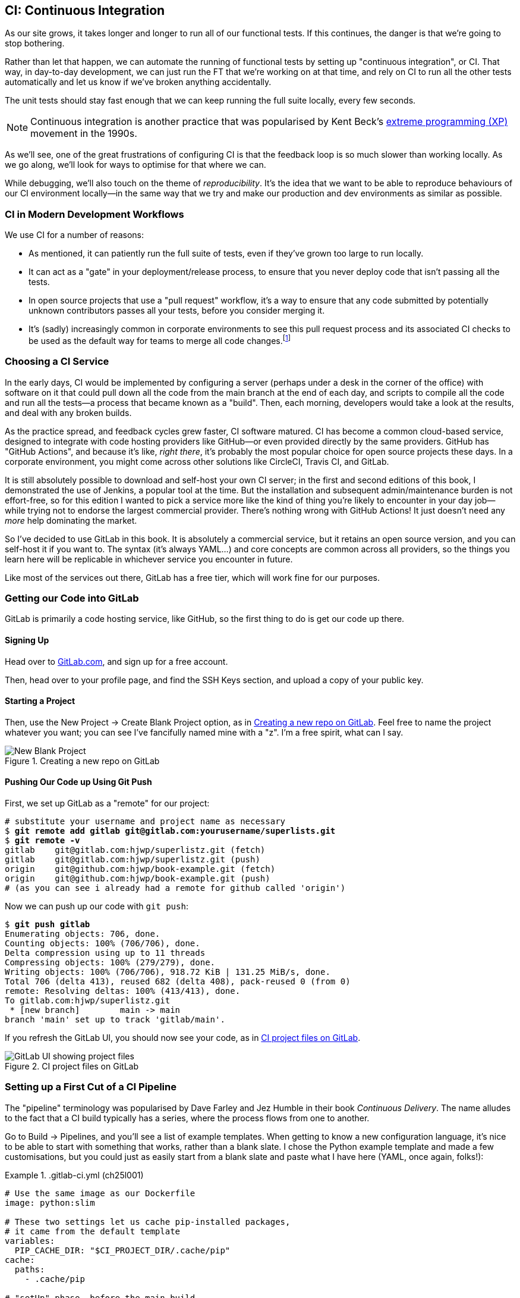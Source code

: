 [[chapter_25_CI]]
== CI: Continuous Integration

((("continuous integration (CI)", id="CI24")))
((("continuous integration (CI)", "benefits of")))
As our site grows, it takes longer and longer to run all of our functional tests.
If this continues, the danger is that we're going to stop bothering.((("CI", see="continuous integration")))

Rather than let that happen, we can automate the running of functional tests
by setting up "continuous integration", or CI.
That way, in day-to-day development,
we can just run the FT that we're working on at that time,
and rely on CI to run all the other tests automatically
and let us know if we've broken anything accidentally.


The unit tests should stay fast enough that we can keep running
the full suite locally, every few seconds.

NOTE: Continuous integration is another practice that was popularised by
    Kent Beck's
    https://martinfowler.com/bliki/ExtremeProgramming.html[extreme programming (XP)]
    movement in the 1990s.

As we'll see, one of the great frustrations of configuring CI
is that the feedback loop is so much slower than working locally.
As we go along, we'll look for ways to optimise for that where we can.

While debugging, we'll also touch on the theme of _reproducibility_. It's the idea that we want to be able to reproduce behaviours of our CI environment locally—in the same way that we try and make our production and dev environments as similar as possible.


=== CI in Modern Development Workflows

We use CI for a number of reasons:

* As mentioned, it can patiently run the full suite of tests,
  even if they've grown too large to run locally.

* It can act as a "gate" in your deployment/release process,
  to ensure that you never deploy code that isn't passing all the tests.

* In open source projects that use a "pull request" workflow,
  it's a way to ensure that any code submitted by potentially unknown
  contributors passes all your tests, before you consider merging it.

* It's (sadly) increasingly common in corporate environments
  to see this pull request process and its associated CI checks
  to be used as the default way for teams to merge all code changes.footnote:[
I say "sadly" because you _should_ be able to trust your colleagues,
not put them through a process designed for open source projects
to de-risk code contributions from random strangers on the internet.
Look up "trunk-based development"
if you want to see more old people shouting at clouds on this topic.]



=== Choosing a CI Service

((("continuous integration (CI)", "choosing a service")))
In the early days, CI would be implemented by configuring a server
(perhaps under a desk in the corner of the office)
with software on it that could pull down all the code from the main branch
at the end of each day, and scripts to compile all the code and run all the tests—a process that became known as a "build".
Then, each morning, developers would take a look at the results,
and deal with any broken builds.

As the practice spread, and feedback cycles grew faster,
CI software matured. CI has become a common cloud-based service,
designed to integrate with code hosting providers like GitHub—or even provided directly by the same providers.
GitHub has "GitHub Actions", and because it's like, _right there_,
it's probably the most popular choice for open source projects these days.
In a corporate environment, you might come across other solutions
like CircleCI, Travis CI, and GitLab.

It is still absolutely possible to download and self-host your own CI server;
in the first and second editions of this book,
I demonstrated the use of Jenkins, a popular tool at the time.
But the installation and subsequent admin/maintenance burden is not effort-free,
so for this edition I wanted to pick a service more like the kind of thing you're likely to encounter in your day job—while trying not to endorse the largest commercial provider.
There's nothing wrong with GitHub Actions!
It just doesn't need any _more_ help dominating the market.


So I've decided to use GitLab in this book.
It is absolutely a commercial service,
but it retains an open source version, and you can self-host it if you want to. The syntax (it's always YAML...) and core concepts are common across all providers,
so the things you learn here will be replicable in whichever service
you encounter in future.

Like most of the services out there, GitLab has a free tier,
which will work fine for our purposes.


=== Getting our Code into GitLab

GitLab is primarily a code hosting service, like GitHub,
so the first thing to do is get our code up there.((("GitLab, getting code into", id="ix_GitL")))


==== Signing Up

Head over to https://gitlab.com[GitLab.com], and sign up for a free account.

Then, head over to your profile page, and find the SSH Keys section,
and upload a copy of your public key.



==== Starting a Project

Then, use the New Project -> Create Blank Project option,
as in <<gitlab-new-blank-project>>. Feel free to name the project whatever you want;
you can see I've fancifully named mine with a "z".
I'm a free spirit, what can I say.

.Creating a new repo on GitLab
[[gitlab-new-blank-project]]
image::images/tdd3_2501.png["New Blank Project"]


==== Pushing Our Code up Using Git Push

First, we set up GitLab as a "remote" for our project:

[role="skipme"]
[subs="specialcharacters,quotes"]
----
# substitute your username and project name as necessary
$ *git remote add gitlab git@gitlab.com:yourusername/superlists.git*
$ *git remote -v*
gitlab    git@gitlab.com:hjwp/superlistz.git (fetch)
gitlab    git@gitlab.com:hjwp/superlistz.git (push)
origin    git@github.com:hjwp/book-example.git (fetch)
origin    git@github.com:hjwp/book-example.git (push)
# (as you can see i already had a remote for github called 'origin')
----


Now we can push up our code with `git push`:

[role="skipme"]
[subs="specialcharacters,quotes"]
----
$ *git push gitlab*
Enumerating objects: 706, done.
Counting objects: 100% (706/706), done.
Delta compression using up to 11 threads
Compressing objects: 100% (279/279), done.
Writing objects: 100% (706/706), 918.72 KiB | 131.25 MiB/s, done.
Total 706 (delta 413), reused 682 (delta 408), pack-reused 0 (from 0)
remote: Resolving deltas: 100% (413/413), done.
To gitlab.com:hjwp/superlistz.git
 * [new branch]        main -> main
branch 'main' set up to track 'gitlab/main'.
----

If you refresh the GitLab UI, you should now see your code,
as in <<gitlab_files_ui>>.

.CI project files on GitLab
[[gitlab_files_ui]]
image::images/tdd3_2502.png["GitLab UI showing project files"]


=== Setting up a First Cut of a CI Pipeline

The "pipeline" terminology was popularised by Dave Farley and Jez Humble
in their book _Continuous Delivery_.((("GitLab, getting code into", startref="ix_GitL")))((("pipelines (CI)")))((("continuous integration (CI)", "setting up CI pipeline, first cut", id="ix_CIpipe1")))
The name alludes to the fact that a CI build typically has a series,
where the process flows from one to another.


Go to Build -> Pipelines, and you'll see a list of example templates.
When getting to know a new configuration language,
it's nice to be able to start with something that works,
rather than a blank slate. I chose the Python example template and made a few customisations,
but you could just as easily start from a blank slate and paste
what I have here (YAML, once again, folks!):




[role="sourcecode"]
..gitlab-ci.yml (ch25l001)
====
[source,yaml]
----
# Use the same image as our Dockerfile
image: python:slim

# These two settings let us cache pip-installed packages,
# it came from the default template
variables:
  PIP_CACHE_DIR: "$CI_PROJECT_DIR/.cache/pip"
cache:
  paths:
    - .cache/pip

# "setUp" phase, before the main build
before_script:
  - python --version ; pip --version  # For debugging
  - pip install virtualenv
  - virtualenv .venv
  - source .venv/bin/activate

# This is the main build
test:
  script:
    - pip install -r requirements.txt  # <1>
    # unit tests
    - python src/manage.py test lists accounts  # <2>
    # (if those pass) all tests, incl. functional.
    - pip install selenium  # <3>
    - cd src && python manage.py test  # <4>
----
====

<1> We start by installing our core requirements.

<2> I've decided to run the unit tests first.
    This gives us an "early failure" if  there's any problem at this stage,
    and saves us from having to run—and more importantly, wait for—the FTs to run.

<3> Then we need Selenium for the functional tests.
    Again, I'm delaying this `pip install` until it's absolutely necessary,
    to get feedback as quickly as possible.

<4> And here is a full test run, including the functional tests.


TIP: It's a good idea in CI pipelines to try and run the quickest tests first,
    so that you can get feedback as quickly as possible.


You can use the GitLab web UI to edit your pipeline YAML,
and then when you save it, you can go check for results straight away.

But it is also just a file in your repo!
So as we go on through the chapter, you can also just edit it locally.
You'll need to commit it and then `git push` up to GitLab,
and then go check the Jobs section
in the Build UI to see the results((("continuous integration (CI)", "setting up CI pipeline", startref="ix_CIpipe1"))) of your changes:


[role="skipme"]
[subs="specialcharacters,quotes"]
----
$ *git push gitlab*
----


=== First Build!  (and First Failure)

// IDEA: consider deliberately forgetting to pip install selenium

Whichever way you click through the UI, you should be able to find your way
to see the output of the build job, as in <<gitlab_first_build>>.

.First build on GitLab
[[gitlab_first_build]]
image::images/tdd3_2503.png["GitLab UI showing the output of the first build"]

NOTE: If GitLab won't run your build at this point,
  you may need to go through some sort of identity-verification process.
  Check your profile page.

Here's a selection of what I saw in the output console:


[role="skipme small-code"]
----
Running with gitlab-runner 17.7.0~pre.103.g896916a8 (896916a8)
  on green-1.saas-linux-small-amd64.runners-manager.gitlab.com/default
  JLgUopmM, system ID: s_deaa2ca09de7
Preparing the "docker+machine" executor 00:20
Using Docker executor with image python:latest ...
Pulling docker image python:latest ...
[...]
$ python src/manage.py test lists accounts
Creating test database for alias 'default'...
Found 55 test(s).
System check identified no issues (0 silenced).
................../builds/hjwp/book-example/.venv/lib/python3.13/site-packages/django/core
/handlers/base.py:61: UserWarning: No directory at: /builds/hjwp/book-example/src/static/
  mw_instance = middleware(adapted_handler)
.....................................
 ---------------------------------------------------------------------
Ran 53 tests in 0.129s
OK
Destroying test database for alias 'default'...
$ pip install selenium
Collecting selenium
  Using cached selenium-4.28.1-py3-none-any.whl.metadata (7.1 kB)
Collecting urllib3<3,>=1.26 (from urllib3[socks]<3,>=1.26->selenium)
[...]
Successfully installed attrs-25.1.0 certifi-2025.1.31 h11-0.14.0 idna-3.10 
outcome-1.3.0.post0 pysocks-1.7.1 selenium-4.28.1 sniffio-1.3.1 sortedcontainers-2.4.0 
trio-0.29.0 trio-websocket-0.12.1 typing_extensions-4.12.2 urllib3-2.3.0 
websocket-client-1.8.0 wsproto-1.2.0
$ cd src && python manage.py test
Creating test database for alias 'default'...
Found 63 test(s).
System check identified no issues (0 silenced).
......../builds/hjwp/book-example/.venv/lib/python3.13/site-packages/django/core/handlers
/base.py:61: UserWarning: No directory at: /builds/hjwp/book-example/src/static/
  mw_instance = middleware(adapted_handler)
...............................................EEEEEEEE
======================================================================
ERROR: test_layout_and_styling (functional_tests.test_layout_and_styling.
LayoutAndStylingTest.test_layout_and_styling)
 ---------------------------------------------------------------------
Traceback (most recent call last):
  File "/builds/hjwp/book-example/src/functional_tests/base.py", line 30, in setUp
    self.browser = webdriver.Firefox()
                   ~~~~~~~~~~~~~~~~~^^

[...]
selenium.common.exceptions.WebDriverException: Message: Process unexpectedly closed with 
status 255
 ---------------------------------------------------------------------
Ran 61 tests in 8.658s
FAILED (errors=8)

selenium.common.exceptions.WebDriverException: Message: Process unexpectedly closed with 
status 255
----

You can see we got through the unit tests,
and then in the full test run we have 8 errors out of 63 tests.
The FTs are all failing. I'm "lucky" because I've done this sort of thing many times before,
so I know what to expect:  it's failing because Firefox isn't installed
in the image we're using.


Let's modify the script, and add an `apt install`.
Again we'll do it as late as possible:

[role="sourcecode"]
..gitlab-ci.yml (ch25l002)
====
[source,yaml]
----
# This is the main build
test:
  script:
    - pip install -r requirements.txt
    # unit tests
    - python src/manage.py test lists accounts
    # (if those pass) all tests, incl. functional.
    - apt update -y && apt install -y firefox-esr  # <1>
    - pip install selenium
    - cd src && python manage.py test
----
====

<1> We use the Debian Linux `apt` package manager to install Firefox.
    `firefox-esr` is the "extended support release",
    which is a more stable version of Firefox to test against.

When you save that change (and commit and push if necessary),
the pipeline will run again.
If you wait a bit, you'll see we get a slightly different failure:


[role="skipme small-code"]
----
$ apt-get update -y && apt-get install -y firefox-esr
Get:1 http://deb.debian.org/debian bookworm InRelease [151 kB]
Get:2 http://deb.debian.org/debian bookworm-updates InRelease [55.4 kB]
Get:3 http://deb.debian.org/debian-security bookworm-security InRelease [48.0 kB]
[...]
The following NEW packages will be installed:
  adwaita-icon-theme alsa-topology-conf alsa-ucm-conf at-spi2-common
  at-spi2-core dbus dbus-bin dbus-daemon dbus-session-bus-common
  dbus-system-bus-common dbus-user-session dconf-gsettings-backend
  dconf-service dmsetup firefox-esr fontconfig fontconfig-config
[...]
Get:117 http://deb.debian.org/debian-security bookworm-security/main amd64
firefox-esr amd64 128.7.0esr-1~deb12u1 [69.8 MB]
[...]
Selecting previously unselected package firefox-esr.
Preparing to unpack .../105-firefox-esr_128.7.0esr-1~deb12u1_amd64.deb ...
Adding 'diversion of /usr/bin/firefox to /usr/bin/firefox.real by firefox-esr'
Unpacking firefox-esr (128.7.0esr-1~deb12u1) ...
[...]
Setting up firefox-esr (128.7.0esr-1~deb12u1) ...
update-alternatives: using /usr/bin/firefox-esr to provide
/usr/bin/x-www-browser (x-www-browser) in auto mode
[...]
======================================================================
ERROR: test_multiple_users_can_start_lists_at_different_urls
(functional_tests.test_simple_list_creation.NewVisitorTest.
test_multiple_users_can_start_lists_at_different_urls)
 ---------------------------------------------------------------------
Traceback (most recent call last):
  File "/builds/hjwp/book-example/src/functional_tests/base.py", line 30, in setUp
    self.browser = webdriver.Firefox()
                   ~~~~~~~~~~~~~~~~~^^
[...]
selenium.common.exceptions.WebDriverException: Message: Process unexpectedly
closed with status 1
 ---------------------------------------------------------------------
Ran 61 tests in 3.654s
FAILED (errors=8)
----

We can see Firefox installing OK, but we still get an error.
This time, it's exit code 1.


==== Trying to Reproduce a CI Error Locally

The cycle of "change _.gitlab-ci.yml_, push, wait for a build, check results"
is painfully slow. Let's see if we can reproduce this error locally.

To reproduce the CI environment locally, I put together a quick Dockerfile,
by copy-pasting the steps in the `script` section and prefixing them with `RUN` commands:


[role="sourcecode"]
.infra/Dockerfile.ci (ch25l003)
====
[source,dockerfile]
----
FROM python:slim

RUN pip install virtualenv
RUN virtualenv .venv

# this won't work
# RUN source .venv/bin/activate
# use full path to venv instead.

COPY requirements.txt requirements.txt
RUN .venv/bin/pip install -r requirements.txt
RUN apt update -y && apt install -y firefox-esr
RUN .venv/bin/pip install selenium

COPY infra/debug-ci.py debug-ci.py
CMD .venv/bin/python debug-ci.py
----
====

And let's add a little debug script at _debug-ci.py_:


[role="sourcecode small-code"]
.infra/debug-ci.py (ch25l004)
====
[source,python]
----
from selenium import webdriver

# just try to open a selenium session
webdriver.Firefox().quit()
----
====

We build and run it like this:

[role="skipme small-code"]
[subs="specialcharacters,macros"]
----
$ pass:specialcharacters,quotes[*docker build -f infra/Dockerfile.ci -t debug-ci . && \
  docker run -it debug-ci*]
[...]
 => [internal] load build definition from infra/Dockerfile.ci         0.0s
 => => transferring dockerfile: [...]
 => [internal] load metadata for docker.io/library/python:slim [...]
 => [1/8] FROM docker.io/library/python:slim@sha256:[...]
 => CACHED [2/8] RUN pip install virtualenv                           0.0s
 => CACHED [3/8] RUN virtualenv .venv                                 0.0s
 => CACHED [4/8] COPY requirements.txt requirements.txt               0.0s
 => CACHED [5/8] RUN .venv/bin/pip install -r requirements.txt        0.0s
 => CACHED [6/8] RUN apt update -y && apt install -y firefox-esr      0.0s
 => CACHED [7/8] RUN .venv/bin/pip install selenium                   0.0s
 => [8/8] COPY infra/debug-ci.py debug-ci.py                          0.0s
 => exporting to image                                                0.0s
 => => exporting layers                                               0.0s
 => => writing image sha256:[...]
 => => naming to docker.io/library/debug-ci                           0.0s
Traceback (most recent call last):
  File
  "//.venv/lib/python3.13/site-packages/selenium/webdriver/common/driver_finder.py",
  line 67, in _binary_paths
    output = SeleniumManager().binary_paths(self._to_args())
[...]
selenium.common.exceptions.WebDriverException: Message: Unsupported
platform/architecture combination: linux/aarch64

The above exception was the direct cause of the following exception:

Traceback (most recent call last):
  File "//debug-ci.py", line 4, in <module>
    webdriver.Firefox().quit()
    ~~~~~~~~~~~~~~~~~^^
[...]
selenium.common.exceptions.NoSuchDriverException: Message: Unable to obtain
driver for firefox; For documentation on this error, please visit:
https://www.selenium.dev/documentation/webdriver/troubleshooting/errors/driver_location
----

You might not see this--that "Unsupported platform/architecture combination" error is spurious;
it's because I was on a Mac.  Let's try again with:

// SEBASTIAN: Might use extra sentence of explanation why being on Mac requires you to
// do a cross-build

[role="ignore-errors"]
[subs="specialcharacters,macros"]
----
$ pass:specialcharacters,quotes[*docker build -f infra/Dockerfile.ci -t debug-ci --platform=linux/amd64 . && \
  docker run --platform=linux/amd64 -it debug-ci*]
[...]
Traceback (most recent call last):
  File "//debug-ci.py", line 4, in <module>
    webdriver.Firefox().quit()
[...]
selenium.common.exceptions.WebDriverException: Message: Process unexpectedly
closed with status 1
----

OK, that's a reproduction of our issue.  But no further clues yet!


==== Enabling Debug Logs for Selenium/Firefox/Webdriver

Getting debug information out of Selenium can be a bit fiddly.
I tried two avenues: setting `options` and setting the `service`.
The former doesn't really work as far as I can tell,
but the latter does:

[role="sourcecode"]
.infra/debug-ci.py (ch25l005)
====
[source,python]
----
import subprocess

from selenium import webdriver

options = webdriver.FirefoxOptions()  # <1>
options.log.level = "trace"

service = webdriver.FirefoxService(  # <2>
    log_output=subprocess.STDOUT, service_args=["--log", "trace"]
)

# just try to open a selenium session
webdriver.Firefox(options=options, service=service).quit()
----
====

<1> This is how I attempted to increase the log level using `options`.
    I had to reverse-engineer it from the source code,
    and it doesn't seem to work anyway,
    but I thought I'd leave it here for future reference. There is some limited info in the
https://www.selenium.dev/documentation/webdriver/browsers/firefox/#log-output[Selenium docs].

<2> This is the `FirefoxService` config class,
    which _does_ seem to let you print some debug info.
    I'm configuring it to print to standard output.

Sure enough, we can see some output now!

[role="ignore-errors small-code"]
[subs="specialcharacters,macros"]
----
$ pass:specialcharacters,quotes[*docker build -f infra/Dockerfile.ci -t debug-ci --platform=linux/amd64 . && \
  docker run --platform=linux/amd64 -it debug-ci*]
[...]
1234567890111   geckodriver     INFO    Listening on 127.0.0.1:XXXX
1234567890112   webdriver::server       DEBUG   -> POST /session
{"capabilities": {"firstMatch": [{}], "alwaysMatch": {"browserName": "firefox",
"acceptInsecureCerts": true, ... , "moz:firefoxOptions": {"binary":
"/usr/bin/firefox", "prefs": {"remote.active-protocols": 1}, "log": {"level":
"trace"}}}}}
1234567890111   geckodriver::capabilities       DEBUG   Trying to read firefox
version from ini files
1234567890111   geckodriver::capabilities       DEBUG   Trying to read firefox
version from binary
1234567890111   geckodriver::capabilities       DEBUG   Found version
128.10.1esr
1740029792102   mozrunner::runner       INFO    Running command:
MOZ_CRASHREPORTER="1" MOZ_CRASHREPORTER_NO_REPORT="1"
MOZ_CRASHREPORTER_SHUTDOWN="1" [...]
"--remote-debugging-port" [...]
"-no-remote" "-profile" "/tmp/rust_mozprofile[...]
1234567890111   geckodriver::marionette DEBUG   Waiting 60s to connect to
browser on 127.0.0.1
1234567890111   geckodriver::browser    TRACE   Failed to open
/tmp/rust_mozprofile[...]
1234567890111   geckodriver::marionette TRACE   Retrying in 100ms
Error: no DISPLAY environment variable specified
1234567890111   geckodriver::browser    DEBUG   Browser process stopped: exit
status: 1
1234567890112   webdriver::server       DEBUG   <- 500 Internal Server Error
{"value":{"error":"unknown error","message":"Process unexpectedly closed with
status 1","stacktrace":""}}
Traceback (most recent call last):
  File "//debug-ci.py", line 13, in <module>
    webdriver.Firefox(options=options, service=service).quit()
[...]
selenium.common.exceptions.WebDriverException: Message: Process unexpectedly
closed with status 1
----

// DAVID: Pasting this into an LLM gave some good suggestions.

Well, it wasn't immediately obvious what's going on there,
but I did eventually get a clue from the line that says `no DISPLAY environment variable specified`.

Out of curiosity, I thought I'd try running `firefox` directly:footnote:[
If you remember from <<chapter_09_docker>>, `docker run`
by default runs the command specified in `CMD`,
but you can override that by specifying a different command to run at the end of the parameter list.]


[role="ignore-errors"]
[subs="specialcharacters,quotes"]
----
$ *docker build -f infra/Dockerfile.ci -t debug-ci --platform=linux/amd64 . && \
  docker run --platform=linux/amd64 -it debug-ci firefox*
[...]
Error: no DISPLAY environment variable specified
----

Sure enough, the same error.


==== Enabling Headless Mode for Firefox

If you search around for this error,
you'll eventually find enough pointers to the answer:
Firefox is crashing because it can't find a display.
Servers are "headless", meaning they don't have a screen.
Thankfully, Firefox has a headless mode,
which we can enable by setting an environment variable,
`MOZ_HEADLESS`.

Let's confirm that locally. We'll use the `-e` flag for `docker run`:

[subs="specialcharacters,macros"]
----
$ pass:specialcharacters,quotes[*docker build -f infra/Dockerfile.ci -t debug-ci --platform=linux/amd64 . && \
  docker run -e MOZ_HEADLESS=1 --platform=linux/amd64 -it debug-ci*]
1234567890111   geckodriver     INFO    Listening on 127.0.0.1:43137
[...]
*** You are running in headless mode.
[...]
1234567890112   webdriver::server       DEBUG   Teardown [...]
1740030525996   Marionette      DEBUG   Closed connection 0
1234567890111   geckodriver::browser    DEBUG   Browser process stopped: exit
status: 0
1234567890112   webdriver::server       DEBUG   <- 200 OK [...]
----

It takes quite a long time to run,
and there's lots of debug out, but...it looks OK!
That's no longer an error.


Let's set that environment variable in our CI script:

[role="sourcecode"]
..gitlab-ci.yml (ch25l006)
====
[source,yaml]
----
variables:
  # Put pip-cache in home folder so we can use gitlab cache
  PIP_CACHE_DIR: "$CI_PROJECT_DIR/.cache/pip"
  # Make Firefox run headless.
  MOZ_HEADLESS: "1"
----
====

TIP: Using a local Docker image to reproduce the CI environment
  is a hint that it might be worth investing time in running CI
  in a custom Docker image that you fully control;
  this is another way of improving _reproducibility_.
  We won't have time to go into detail in this book though.


And we'll see what happens when we do `git push gitlab` again.


=== A Common Bugbear: Flaky tests

Did it work for you?  For me, it _almost_ did.
All but one of the FTs passed,
but I did see one unexpected error:


[role="skipme small-code"]
----
+ python manage.py test functional_tests
......F.
======================================================================
FAIL: test_can_start_a_todo_list
(functional_tests.test_simple_list_creation.NewVisitorTest)
 ---------------------------------------------------------------------
Traceback (most recent call last):
  File "...goat-book/functional_tests/test_simple_list_creation.py", line
38, in test_can_start_a_todo_list
    self.wait_for_row_in_list_table('2: Use peacock feathers to make a fly')
  File "...goat-book/functional_tests/base.py", line 51, in
wait_for_row_in_list_table
    raise e
  File "...goat-book/functional_tests/base.py", line 47, in
wait_for_row_in_list_table
    self.assertIn(row_text, [row.text for row in rows])
AssertionError: '2: Use peacock feathers to make a fly' not found in ['1: Buy
peacock feathers']
 ---------------------------------------------------------------------
----


Now, you might not see this error,
but it's common for the switch to CI to flush out some "flaky" tests—things that will fail intermittently.
In CI, a common cause is the "noisy neighbour" problem,
where the CI server might be much slower than your own machine,
thus flushing out some race conditions—or in this case,
just randomly hanging for a few seconds, taking us past the default timeout.


Let's give ourselves some tools to help debug though.


=== Taking Screenshots

((("continuous integration (CI)", "screenshots", id="CIscreen24")))
((("screenshots", id="screen24")))
((("debugging", "screenshots for", id="DBscreen24")))
To be able to debug unexpected failures that happen on a remote server,
it would be good to see a picture of the screen at the moment of the failure,
and maybe also a dump of the page's HTML.

We can do that using some custom logic in our FT class `tearDown`.
We'll need to do a bit of introspection of `unittest` internals
(a private attribute called `._outcome`)
but this will work:footnote:[...or at least until the next Python version.
Using private APIs is risky, but I couldn't find a better way.]


[role="sourcecode"]
.src/functional_tests/base.py (ch25l007)
====
[source,python]
----
import os
import time
from datetime import datetime
from pathlib import Path
[...]
MAX_WAIT = 5

SCREEN_DUMP_LOCATION = Path(__file__).absolute().parent / "screendumps"
[...]
class FunctionalTest(StaticLiveServerTestCase):
    def setUp(self):
        [...]

    def tearDown(self):
        if self._test_has_failed():
            if not SCREEN_DUMP_LOCATION.exists():
                SCREEN_DUMP_LOCATION.mkdir(parents=True)
            self.take_screenshot()
            self.dump_html()
        self.browser.quit()
        super().tearDown()

    def _test_has_failed(self):
        # slightly obscure but couldn't find a better way!
        return self._outcome.result.failures or self._outcome.result.errors
----
====

We first create a directory for our screenshots if necessary,
and then we take our screenshot and dump the HTML.
Let's see how those will work:

[role="sourcecode"]
.src/functional_tests/base.py (ch25l008)
====
[source,python]
----
    def take_screenshot(self):
        path = SCREEN_DUMP_LOCATION / self._get_filename("png")
        print("screenshotting to", path)
        self.browser.get_screenshot_as_file(str(path))

    def dump_html(self):
        path = SCREEN_DUMP_LOCATION / self._get_filename("html")
        print("dumping page HTML to", path)
        path.write_text(self.browser.page_source)
----
====

And finally, here's a way of generating a unique filename identifier,
which includes the name of the test and its class, as well as a timestamp:

[role="sourcecode small-code"]
.src/functional_tests/base.py (ch25l009)
====
[source,python]
----
    def _get_filename(self, extension):
        timestamp = datetime.now().isoformat().replace(":", ".")[:19]
        return (
            f"{self.__class__.__name__}.{self._testMethodName}-{timestamp}.{extension}"
        )
----
====

You can test this first locally by deliberately breaking one of the tests—with a `self.fail()` half-way through, for example—and you'll see something like this:


[role="dofirst-ch25l010"]
[subs="specialcharacters,quotes"]
----
$ *./src/manage.py test functional_tests.test_my_lists*
[...]
Fscreenshotting to ...goat-book/src/functional_tests/screendumps/MyListsTest.te
st_logged_in_users_lists_are_saved_as_my_lists-[...]
dumping page HTML to ...goat-book/src/functional_tests/screendumps/MyListsTest.
test_logged_in_users_lists_are_saved_as_my_lists-[...]
Fscreenshotting to ...goat-book/src/functional_tests/screendumps/MyListsTest.te
st_logged_in_users_lists_are_saved_as_my_lists-2025-02-18T11.29.00.png
dumping page HTML to ...goat-book/src/functional_tests/screendumps/MyListsTest.
test_logged_in_users_lists_are_saved_as_my_lists-2025-02-18T11.29.00.html
----

Why not try and open one of those files up?  It's kind of satisfying.


=== Saving Build Outputs (or Debug Files) as Artifacts

We also need to tell GitLab to "save" these files,
for us to be able to actually look at them.
Those are called _artifacts_:

[role="sourcecode"]
..gitlab-ci.yml (ch25l012)
====
[source,yaml]
----
test:
  [...]

  script:
    [...]

  artifacts: # <1>
    when: always  # <2>
    paths: # <1>
      - src/functional_tests/screendumps/
----
====

<1> `artifacts` is the name of the key,
    and the `paths` argument is fairly self-explanatory.
    You can use wildcards here—more info in the https://docs.gitlab.com/ci/jobs/job_artifacts/[GitLab docs].

<2> One thing the docs _didn't_ make obvious is that you need `when: always`,
    because otherwise it won't save artifacts for failed jobs.
    That was annoyingly hard to figure out!


In any case, that should work.
If you commit the code and then push it back to GitLab,
we should be able to see a new build job:

[role="dofirst-ch25l010-1"]
[subs="specialcharacters,quotes"]
----
$ *echo "src/functional_tests/screendumps" >> .gitignore*
$ *git commit -am "add screenshot on failure to FT runner"*
$ *git push*
----


In its output, we'll see the screenshots and HTML dumps being saved:


[role="skipme small-code"]
----
screendumps/LoginTest.test_can_get_email_link_to_log_in-window0-2014-01-22T17.45.12.html
Fscreenshotting to /builds/hjwp/book-example/src/functional_tests/screendumps/
NewVisitorTest.test_can_start_a_todo_list-2025-02-17T17.51.01.png
dumping page HTML to /builds/hjwp/book-example/src/functional_tests/screendumps/
NewVisitorTest.test_can_start_a_todo_list-2025-02-17T17.51.01.html
Not Found: /favicon.ico
.screenshotting to /builds/hjwp/book-example/src/functional_tests/screendumps/
NewVisitorTest.test_multiple_users_can_start_lists_at_different_urls-2025-02-17T17.
51.06.png
dumping page HTML to /builds/hjwp/book-example/src/functional_tests/screendumps/
NewVisitorTest.test_multiple_users_can_start_lists_at_different_urls-2025-02-17T17.51.
06.html
======================================================================
FAIL: test_can_start_a_todo_list (functional_tests.test_simple_list_creation.NewVisitorTest.
test_can_start_a_todo_list)
[...]
----


And to the right, some new UI options appear to Browse the artifacts,
as in <<gitlab_ui_for_browse_artifacts>>.

.Artifacts appear on the right of the build job
[[gitlab_ui_for_browse_artifacts]]
image::images/tdd3_2504.png["GitLab UI tab showing the option to browse artifacts"]


And if you navigate through, you'll see something like <<gitlab_ui_show_screenshot>>.

.Our screenshot in the GitLab UI, looking unremarkable
[[gitlab_ui_show_screenshot]]
image::images/tdd3_2505.png["GitLab UI showing a normal-looking screenshot of the site"]

// TODO: this errors if there are no screenshots.


=== If in Doubt, Try Bumping the Timeout!

((("", startref="CIscreen24")))
((("", startref="screen24")))
((("", startref="DBscreen24")))
((("continuous integration (CI)", "timeout bumping")))

Your build might be clear, but mine was still failing,
and those screenshots didn't offer any obvious clues.
Hmm. Well, when in doubt, bump the timeout—as the old adage goes:

[role="sourcecode skipme"]
.src/functional_tests/base.py
====
[source,python]
----
MAX_WAIT = 10
----
====

Then we can rerun the build by pushing, and confirm it now works.


=== A Successful Python Test Run

At this point, we should get a working pipeline (see <<gitlab_pipeline_success>>).

.A successful GitLab pipeline
[[gitlab_pipeline_success]]
image::images/tdd3_2506.png["GitLab UI showing a successful pipeline run"]



=== Running Our JavaScript Tests in CI

((("continuous integration (CI)", "setting up CI pipeline", startref="ix_CIpipe1")))((("Continuous Integration (CI)", "QUnit JavaScript tests", id="CIjs5")))
((("JavaScript testing", "in CI", secondary-sortas="CI", id="JSCI")))
There's a set of tests we almost forgot--the JavaScript tests.
Currently our "test runner" is an actual web browser.
To get them running in CI, we need a command-line test runner.

NOTE: Our JavaScript tests currently test the interaction
    between our code and the Bootstrap framework/CSS,
    so we still need a real browser to be able to make our
    visibility checks work.


Thankfully, the Jasmine docs point us straight towards the kind of tool we need:
https://github.com/jasmine/jasmine-browser-runner[Jasmine browser runner].


==== Installing Node.js

It's time to stop pretending we're not in the JavaScript game.
We're doing web development; that means we do JavaScript; that means we're going to end up with Node.js on our computers.
It's just the way it has to be.

Follow the instructions on the http://nodejs.org[Node.js home page].
It should guide you through installing the "node version manager" (nvm),
and then to getting the latest version of node:

[role="skipme"]
[subs="specialcharacters,quotes"]
----
$ *nvm install --lts*
Installing Node v22.17.0 (arm64)
[...]
$ *node -v*
v22.17.0
----


==== Installing and Configuring the Jasmine Browser Runner

The docs suggest we install it like this,
and then run the `init` command to generate a default config file:

// IDEA: unskip. should be able to do some sort of rule=with-cd thingie
[role="skipme"]
[subs="specialcharacters,quotes"]
----
$ *cd src/lists/static*

$ *npm install --save-dev jasmine-browser-runner jasmine-core*
[...]
added 151 packages in 4s

$ *cat package.json*  # this is the equivalent of requirements.txt
{
  "devDependencies": {
    "jasmine-browser-runner": "^3.0.0",
    "jasmine-core": "^5.6.0"
  }
}

$ *ls node_modules/*
# will show several dozen directories

$ *npx jasmine-browser-runner init*
Wrote configuration to spec/support/jasmine-browser.mjs.
----

Well, we now have about a million files in _node_modules/_
(which is JavaScript's version of a virtualenv, essentially),
and we also have a new config file in _spec/support/jasmine-browser.mjs_. That's not the ideal place, because we've said our tests live in a folder called _tests_. So, let's move the config file in there:

[subs="specialcharacters,quotes"]
----
$ *mv spec/support/jasmine-browser.mjs tests/jasmine-browser-runner.config.mjs*
$ *rm -rf spec*
----

Then let's edit it slightly, to specify a few things correctly:

[role="sourcecode"]
.src/lists/static/tests/jasmine-browser-runner.config.mjs (ch25l013)
====
[source,js]
----
export default {
  srcDir: ".",  // <1>
  srcFiles: [
    "*.js"
  ],
  specDir: "tests",  // <2>
  specFiles: [
    "**/*[sS]pec.js"
  ],
  helpers: [
    "helpers/**/*.js"
  ],
  env: {
    stopSpecOnExpectationFailure: false,
    stopOnSpecFailure: false,
    random: true,
    forbidDuplicateNames: true
  },
  listenAddress: "localhost",
  hostname: "localhost",
  browser: {
    name: "headlessFirefox"  // <3>
  }
};
----
====
// DAVID: srcFiles was "**/*.js", should it be changed too?

<1> Our source files are in the current directory,
    _src/lists/static_—i.e., _lists.js_.

<2> Our spec files are in _tests/_.

<3> And here we say we want to use the headless
    version of Firefox.
    (We could have done this by setting `MOZ_HEADLESS`
    at the command line again, but this saves us from having to remember.)


Let's try running it now. We use the `--config` option to path it
the now non-standard path to the config file:

[role="skipme small-code"]
[subs="specialcharacters,quotes"]
----
$ *npx jasmine-browser-runner runSpecs --config=tests/jasmine-browser-runner.config.mjs*
Jasmine server is running here: http://localhost:62811
Jasmine tests are here:         ...goat-book/src/lists/static/tests
Source files are here:          ...goat-book/src/lists/static
Running tests in the browser...
Randomized with seed 17843
Started
.F.

Failures:
1) Superlists tests error message should be hidden on input
  Message:
    Expected true to be false.
  Stack:
    <Jasmine>
    @http://localhost:62811/__spec__/Spec.js:46:40
    <Jasmine>

3 specs, 1 failure
Finished in 0.014 seconds
Randomized with seed 17843 (jasmine-browser-runner runSpecs --seed=17843)
----

Could be worse! One failure out of three specs. Unfortunately, it's the most important test:

[role="sourcecode currentcontents"]
.src/lists/static/tests/Spec.js
====
[source,python]
----
  it("should hide error message on input", () => {
    initialize(inputSelector);
    textInput.dispatchEvent(new InputEvent("input"));

    expect(errorMsg.checkVisibility()).toBe(false);
  });
----
====

Ah yes, if you remember, I said that the main reason we need to use a browser-based test runner
is because our visibility checks depend on the Bootstrap CSS framework.

In the HTML spec runner we've configured so far,
we load Bootstrap using a `<link>` tag:

[role="sourcecode currentcontents"]
.src/lists/static/tests/SpecRunner.html
====
[source,html]
----
  <!-- Bootstrap CSS -->
  <link href="../bootstrap/css/bootstrap.min.css" rel="stylesheet">
----
====

And here's how we load it for `jasmine-browser-runner`:

[role="sourcecode"]
.src/lists/static/tests/jasmine-browser-runner.config.mjs (ch25l014)
====
[source,js]
----
export default {
  srcDir: ".",
  srcFiles: [
    "*.js"
  ],
  specDir: "tests",
  specFiles: [
    "**/*[sS]pec.js"
  ],
  cssFiles: [  // <1>
    "bootstrap/css/bootstrap.min.css"  // <1>
  ],
  helpers: [
    "helpers/**/*.js"
  ],
----
====

<1> The `cssFiles` key is how you tell the runner to load, er, some CSS.
    I found that out in the https://jasmine.github.io/api/browser-runner/edge/Configuration.html[docs].


Let's give that a go...

[role="skipme"]
[subs="specialcharacters,quotes"]
----
$ *npx jasmine-browser-runner runSpecs --config=tests/jasmine-browser-runner.config.mjs*
Jasmine server is running here: http://localhost:62901
Jasmine tests are here:         .../goat-book/src/lists/static/tests
Source files are here:          .../goat-book/src/lists/static
Running tests in the browser...
Randomized with seed 06504
Started
...


3 specs, 0 failures
Finished in 0.016 seconds
Randomized with seed 06504 (jasmine-browser-runner runSpecs --seed=06504)
----

Hooray!  That works locally—let's get it into CI:


[role="skipme"]
[subs="specialcharacters,quotes"]
----
$ *cd -*  # go back to the project root
# add the package.json, which saves our node depenencies
$ *git add src/lists/static/package.json src/lists/static/package-lock.json*
# ignore the node_modules/ directory
$ *echo "node_modules/" >> .gitignore*
# and our config file
$ *git add src/lists/static/tests/jasmine-browser-runner.config.mjs*
$ *git add .gitignore*
$ *git commit -m "config for node + jasmine-browser-runner for JS tests"*
----
//015,016,017



==== Adding A Build Step for JavaScript


We now want two different build steps,
so let's rename `test` to `test-python` and move all its
specific bits like `variables` and `before_script` inside it,
and then create a separate step called `test-js`,
with a similar structure:

[role="sourcecode"]
..gitlab-ci.yml (ch25l018)
====
[source,yaml]
----
test-python:
  # Use the same image as our Dockerfile
  image: python:slim  # <1>

  variables:  # <1>
    # Put pip-cache in home folder so we can use gitlab cache
    PIP_CACHE_DIR: "$CI_PROJECT_DIR/.cache/pip"
    # Make Firefox run headless.
    MOZ_HEADLESS: "1"

  cache:  # <1>
    paths:
      - .cache/pip

  # "setUp" phase, before the main build
  before_script:  # <1>
    - python --version ; pip --version  # For debugging
    - pip install virtualenv
    - virtualenv .venv
    - source .venv/bin/activate

  script:
    - pip install -r requirements.txt
    # unit tests
    - python src/manage.py test lists accounts
    # (if those pass) all tests, incl. functional.
    - apt update -y && apt install -y firefox-esr
    - pip install selenium
    - cd src && python manage.py test

  artifacts:
    when: always
    paths:
      - src/functional_tests/screendumps/

test-js:  # <2>
  image: node:slim
  script:
    - apt update -y && apt install -y firefox-esr  # <3>
    - cd src/lists/static
    - npm install  # <4>
    - npx jasmine-browser-runner runSpecs
      --config=tests/jasmine-browser-runner.config.mjs  # <5>
----
====

<1> `image`, `variables`, `cache`, and `before_script` all move
    out of the top level and into the `test-python` step,
    as they're all specific to this step only now.

<2> Here's our new step, `test-js`.

<3> We install Firefox into the node image,
    just like we do for the Python one.

<4> We don't need to specify _what_ to `npm install`,
    because that's all in the _package-lock.json_ file.

<5> And here's our command to run the tests.


And slap me over the head with a wet fish if that doesn't pass on the first go!
See <<gitlab_pipeline_js_success>> for a successful pipeline run.


.Wow, there are those JavaScript tests, passing on the first attempt!
[[gitlab_pipeline_js_success]]
image::images/tdd3_2507.png["GitLab UI showing a successful pipeline run with JavaScript tests"]

((("", startref="CIjs5")))
((("", startref="JSCI")))



=== Tests Now Pass

And there we are!  A complete CI build featuring all of our tests! See <<gitlab_pipeline_overview_success.png>>.

.Here are both our jobs in all their green glory
[[gitlab_pipeline_overview_success.png]]
image::images/tdd3_2508.png["GitLab UI the pipeline overview, with both build jobs green"]


Nice to know that, no matter how lazy I get
about running the full test suite on my own machine, the CI server will catch me.
Another one of the Testing Goat's agents in cyberspace, watching over us...


.Alternatives: Woodpecker and Forgejo
*******************************************************************************

I want to give a shout out to https://woodpecker-ci.org/[Woodpecker CI]
and https://forgejo.org/[Forgejo], two of the newer self-hosted CI options.
And while I'm at it, to https://www.jenkins.io/[Jenkins],
which did a great job for the first and second editions,
and still does for many people.

// CSANAD: I just found framagit.org by Framasoft. Maybe we could mention them? Although
// it might be important to ask them first, in case they need to handle the
// expected additional traffic.

If you want true independence from overly commercial interests,
then self-hosted is the way to go.
You'll need your own server for both of these.

I tried both, and managed to get them working within an hour or two.
Their documentation is good.

If you do decide to give them a go, I'd say,
be a bit cautious about security options. For example, you might decide you don't want any old person from the internet
to be able to sign up for an account on your server:


[role="skipme"]
----
DISABLE_REGISTRATION: true
----

But more power to you for giving it a go!

*******************************************************************************


=== Some Things We Didn't Cover

CI is a big topic and, inevitably, I couldn't cover everything.
Here's a few pointers to things you might want to learn about:

==== Defining a Docker Image for CI

We spent quite a bit of time debugging—for example, the unhelpful messages
when Firefox wasn't installed.
Just as we did when preparing our deployment, it's a big help having an environment that you can run on your local machine
that's as close as possible to what you have remotely; that's why we chose to use Docker image.

In CI, our tests also run a Docker image (`python:slim` and `node:slim`),
so one common pattern is to define a Docker image within your repo that you'll use for CI.
Ideally, it should also be as similar as possible to the one you use in production!
A typical solution here is to use multistage Docker builds—with a base stage, a prod stage, and a dev/CI stage.
In our case, the last stage would have Firefox, Selenium,
and other test-only dependencies in it, which we don't need for prod.

You can then run your tests locally inside the same Docker image that's used in CI.


TIP: _Reproducibility_ is one of the key attributes we're aiming for.
    The more your project grows in complexity,
    the more it's worth investing in minimising the differences
    between local dev, CI, and prod.


==== Caching

We touched on the use of caches in CI for the `pip` download cache,
but as CI pipelines grow in maturity,
you'll find you can make more and more use of caching. For example, it might be a good idea to cache your _node_modules/_
directory.

It's a topic for another time, but this is yet another way
of trying to speed up the feedback cycle.


==== Automated Deployment, aka Continuous Delivery (CD)

The natural next step is to finish our journey into automation,
and set up a pipeline that will deploy our code all the way to production,
each time we push code...as long as the tests pass!

I work through an example of how to do that in the https://www.obeythetestinggoat.com/book/appendix_CD.html[Online Appendix: Continuous Deployment (CD)]. If you're feeling inspired, I'd encourage you to take a look.

Now, onto our last chapter of coding, everyone!


.Best Practices for CI (Including Selenium Tips)
*******************************************************************************

Set up CI as soon as possible for your project.::
    As soon as your functional tests take more than a few seconds to run,
    you'll find yourself avoiding running them.
    Give this job to a CI server,
    to make sure that all your tests are being run somewhere.
    ((("Selenium", "best CI practices")))
    ((("Continuous Integration (CI)", "tips")))

Optimise for fast feedback.::
    CI feedback loops can be frustratingly slow.
    Optimising things to get results quicker is worth the effort.
    Run your fastest tests first,
    and use caches to try to minimise time spent on, for example, dependency installation.

Set up screenshots and HTML dumps for failures.::
    Debugging test failures is easier if you can see what the page looked
    like when the failure occurred.  This is particularly useful for debugging
    CI failures, but it's also very useful for tests that you run locally.
    ((("screenshots")))
    ((("debugging", "screenshots for")))
    ((("HTML", "screenshot dumps")))

Be prepared to bump your timeouts.::
    A CI server may not be as speedy as your laptop—especially if it's under load, running multiple tests at the same time.
    Be prepared to be even more generous with your timeouts,
    in order to minimise the chance of random failures.
    ((("Flaky tests")))

Take the next step, CD (continuous deployment).::
    Once we're running tests automatically,
    we can take the next step, which is to automate our deployments
    (when the tests pass). See the https://www.obeythetestinggoat.com/book/appendix_CD.html[Online Appendix: Continuous Deployment (CD)].
    ((("Continuous Deployment (CD)")))

*******************************************************************************

